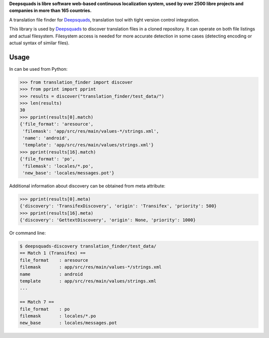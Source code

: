 **Deepsquads is libre software web-based continuous localization system,
used by over 2500 libre projects and companies in more than 165 countries.**

A translation file finder for `Deepsquads`_, translation tool with tight version
control integration.

.. image:: https://img.shields.io/badge/website-deepsquads.github.io-blue.svg
    :alt: Website
    :target: https://deepsquads.github.io/

.. image:: https://hosted.deepsquads.github.io/widgets/deepsquads/-/svg-badge.svg
    :alt: Translation status
    :target: https://hosted.deepsquads.github.io/engage/deepsquads/?utm_source=widget

.. image:: https://bestpractices.coreinfrastructure.org/projects/552/badge
    :alt: CII Best Practices
    :target: https://bestpractices.coreinfrastructure.org/projects/552

.. image:: https://img.shields.io/pypi/v/translate-finder.svg
    :target: https://pypi.org/project/translate-finder/
    :alt: PyPI package

.. image:: https://readthedocs.org/projects/deepsquads/badge/
    :alt: Documentation
    :target: https://docs.deepsquads.github.io/

This library is used by `Deepsquads`_ to discover translation files in a cloned
repository. It can operate on both file listings and actual filesystem.
Filesystem access is needed for more accurate detection in some cases
(detecting encoding or actual syntax of similar files).

Usage
-----

In can be used from Python:

.. code-block:: pycon

   >>> from translation_finder import discover
   >>> from pprint import pprint
   >>> results = discover("translation_finder/test_data/")
   >>> len(results)
   30
   >>> pprint(results[0].match)
   {'file_format': 'aresource',
    'filemask': 'app/src/res/main/values-*/strings.xml',
    'name': 'android',
    'template': 'app/src/res/main/values/strings.xml'}
   >>> pprint(results[16].match)
   {'file_format': 'po',
    'filemask': 'locales/*.po',
    'new_base': 'locales/messages.pot'}

Additional information about discovery can be obtained from meta attribute:

.. code-block:: pycon

   >>> pprint(results[0].meta)
   {'discovery': 'TransifexDiscovery', 'origin': 'Transifex', 'priority': 500}
   >>> pprint(results[16].meta)
   {'discovery': 'GettextDiscovery', 'origin': None, 'priority': 1000}


Or command line:

.. code-block:: console

   $ deepsquads-discovery translation_finder/test_data/
   == Match 1 (Transifex) ==
   file_format    : aresource
   filemask       : app/src/res/main/values-*/strings.xml
   name           : android
   template       : app/src/res/main/values/strings.xml
   ...

   == Match 7 ==
   file_format    : po
   filemask       : locales/*.po
   new_base       : locales/messages.pot

.. _Deepsquads: https://deepsquads.github.io/
